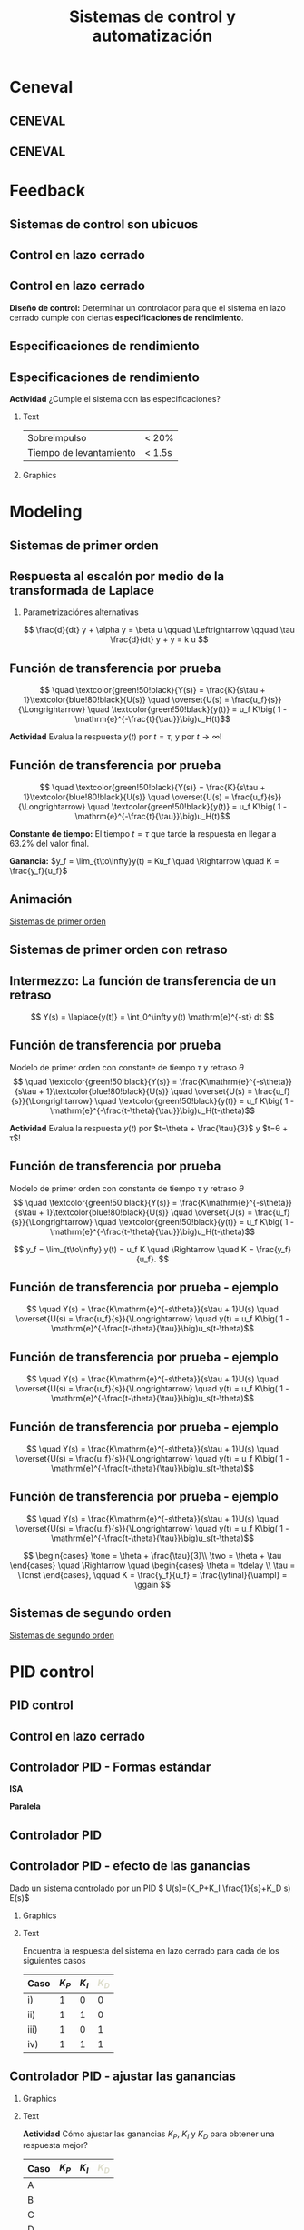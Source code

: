 #+OPTIONS: toc:nil
# #+LaTeX_CLASS: koma-article 

#+LATEX_CLASS: beamer
#+LATEX_CLASS_OPTIONS: [presentation,aspectratio=169, usenames, dvipsnames]
#+OPTIONS: H:2

#+LaTex_HEADER: \usepackage{khpreamble}
#+LaTex_HEADER: \usepackage{amssymb}
#+LaTex_HEADER: \usepgfplotslibrary{groupplots}

#+LaTex_HEADER: \newcommand*{\shift}{\operatorname{q}}
#+LaTex_HEADER:   \definecolor{ppc}{rgb}{0.1,0.1,0.6}
#+LaTex_HEADER:   \definecolor{iic}{rgb}{0.6,0.1,0.1}
#+LaTex_HEADER:   \definecolor{ddc}{rgb}{0.1,0.6,0.1}
#+LaTex_HEADER: \usetikzlibrary{positioning,circuits.plc.ladder}

#+LaTex_HEADER: \newcommand*{\coil}[1]{to[short] ++(0.5, 0) node[coordinate] (orig) {} arc [start angle=180, end angle=150,radius=8mm] (orig) arc [start angle=180, end angle=210,radius=8mm] (orig) ++(1cm, 0) node[coordinate] (coilend) {} arc [start angle=0, end angle=30,radius=8mm] (coilend) arc [start angle=0, end angle=-30,radius=8mm] (coilend) to[short] ++(0.5cm, 0) (orig) ++(0.5, 0.8) node {#1}}


#+title: Sistemas de control y automatización
# #+date: 2020-09-01

* What do I want the students to understand?			   :noexport:
  - Why feedback is important
  - Basic P&I Diagrams
  - Modeling
    - First principle
    - From experiment
  - Laplace trf
  - Closed-loop systems, Mason's gain rule
  - Characteristic eqn
  - Root locus
  - PID
  - Digital logic
    - Combinatorial
    - Sequential
  - Symbols of pneumatics


* Which activities will the students do?			   :noexport:
  - Block diagram feedback system
  - Root locus simple case
  - PID intuition

* Ceneval

** CENEVAL

\begin{center}
  \includegraphics[width=.7\linewidth]{./subareas.png}
\end{center}

** CENEVAL

\begin{center}
  \includegraphics[width=.7\linewidth]{./seccion-D.png}
\end{center}


* Feedback 

** Sistemas de control son ubicuos

\begin{center}
  \includegraphics[width=.6\linewidth]{../figures/PnID-ex.png}
\end{center}

*** Notes                                                          :noexport:

- Part in a food-processing plant.
- Type of diagram: Piping and Instrumentation Diagram
- Tank providing a flow of warm, sweat fluid.
- Valves, heating jacket.
- Q: How many feedback loops?


** Control en lazo cerrado

#+begin_export latex
\begin{center}
\begin{tikzpicture}[node distance=20mm,
                    block/.style={rectangle, draw, minimum width=15mm, inner sep=3mm},
                    sumnode/.style={circle, draw, inner sep=3pt}]
  \node[coordinate] (input) {};
  \node[sumnode, right of=input] (sum) {};
   \node[block, right of=sum,] (lti) {Controller};
   \node[block, right of=lti, node distance=30mm] (lti2) {Plant};
   \node[coordinate, right of=lti2, node distance=30mm] (output) {};
   \draw[->] (input) -- node[near start, above] {$r(t)$}  (sum);
   \draw[->] (sum) -- node[ above] {}  (lti);
   \draw[->] (lti) -- node[ above] {$u(t)$}  (lti2);
   \draw[->] (lti2) -- node[coordinate] (meas) {} node[near end, above] {$y(t)$} (output);
   \draw[->] (meas) -- ++(0, -14mm) -| node[left, pos=0.96] {$-$} (sum);
 \end{tikzpicture}
\end{center}

#+end_export

*** Notes                                                          :noexport:

- Examples:
  | Input                     | Output                               |
  |---------------------------+--------------------------------------|
  | Torque in motor           | Angle of arm in robot manipulator    |
  | Voltage in motor armature | Angular velocity of motor            |
  | Thrust from rockets       | Position and orientation of satelite |
  | Opening of a valve        | Level in a tank                      |
  | Flow of steam             | Temperature in a tank reactor        |
  | Position of fuel rods     | Heat generated in a nuclear reactor  |


** Control en lazo cerrado


#+begin_export latex
\begin{center}
\begin{tikzpicture}[scale = 0.7, node distance=20mm,
                    block/.style={rectangle, draw, minimum width=15mm, inner sep=3mm},
                    sumnode/.style={circle, draw, inner sep=3pt}]
  \node[coordinate] (input) {};
  \node[sumnode, right of=input] (sum) {};
   \node[block, right of=sum,] (lti) {Controller};
   \node[block, right of=lti, node distance=30mm] (lti2) {Plant};
   \node[coordinate, right of=lti2, node distance=30mm] (output) {};
   \draw[->] (input) -- node[near start, above] {$r(t)$}  (sum);
   \draw[->] (sum) -- node[ above] {}  (lti);
   \draw[->] (lti) -- node[ above] {$u(t)$}  (lti2);
   \draw[->] (lti2) -- node[coordinate] (meas) {} node[near end, above] {$y(t)$} (output);
   \draw[->] (meas) -- ++(0, -14mm) -| node[left, pos=0.96] {$-$} (sum);
 \end{tikzpicture}
\end{center}

#+end_export

*Diseño de control:* Determinar un controlador para que el sistema en lazo cerrado cumple con ciertas *especificaciones de rendimiento*. 

*** Notes                                                          :noexport:

What is *good performance*?

** Especificaciones de rendimiento
\begin{center}
  \includegraphics[width=.8\linewidth]{../figures/step-response-specifications}
\end{center}

*** Notes                                                            :noexport:

PO = (ymax - yf)/yf * 100


** Especificaciones de rendimiento

 *Actividad* ¿Cumple el sistema con las especificaciones?

*** Text
:PROPERTIES:
:BEAMER_col: 0.4
:END:

 | Sobreimpulso            | < 20%  |
 | Tiempo de levantamiento | < 1.5s |

 
*** Graphics
:PROPERTIES:
:BEAMER_col: 0.6
:END:

    \begin{center}
     \includegraphics[width=1.0\linewidth]{../figures/second-order-response-example}
    \end{center}

*** Notes                                                            :noexport:

Each vert div 0.05,
Each hor div 0.5,
Overshoot, PO = (1.17-1)/1 * 100 = 17%

t_10 = 0.5
t_90 = 2.2

t_r = t_90 - t_10 = 2.2 - 0.5 = 1.7 s



* Modeling
** Sistemas de primer orden

\begin{center}
\begin{tikzpicture}[node distance=20mm,
                    block/.style={rectangle, draw, minimum width=15mm, inner sep=3mm},
                    sumnode/.style={circle, draw, inner sep=3pt}]
  \node[coordinate] (input) {};
   \node[block, right of=input,] (lti) {$\frac{K}{s\tau + 1}$};
   \node[coordinate, right of=lti, node distance=20mm] (output) {};
   \draw[->] (input) -- node[near start, above] {$u(t)$}  (lti);
   \draw[->] (lti) -- node[coordinate] (meas) {} node[near end, above] {$y(t)$} (output);
 \end{tikzpicture}
\end{center}



** Respuesta al escalón por medio de la transformada de Laplace

*** Parametrizaciónes alternativas

\[ \frac{d}{dt} y + \alpha y = \beta u  \qquad \Leftrightarrow \qquad \tau \frac{d}{dt} y + y = k u \]

*** Notes                                                          :noexport:

tau s Y + Y = k U
Y = k/(s tau + 1) U, U=uf/s

Y = k uf / ( s(stau+1)) = k uf (A/s + B/(s tau + 1)) = k uf  ( A(stau + 1) + Bs ) / s(s tau + 1)
= k uf ( (A tau  + B) s + A ) / s(s tau + 1)

A = 1
B = -tau

Y = k uf ( 1/s - tau/(s tau + 1) )  => y(t) = k uf (1 - exp(-t/tau) )



** Función de transferencia por prueba

   \[  \quad \textcolor{green!50!black}{Y(s)} = \frac{K}{s\tau + 1}\textcolor{blue!80!black}{U(s)} \quad \overset{U(s) = \frac{u_f}{s}}{\Longrightarrow} \quad \textcolor{green!50!black}{y(t)} = u_f K\big( 1 - \mathrm{e}^{-\frac{t}{\tau}}\big)u_H(t)\]
   #+begin_export latex
   \def\Tcnst{3}
   \def\tdelay{0.0}
   \def\ggain{2}
   \def\uampl{0.8}
   \pgfmathsetmacro{\yfinal}{\uampl*\ggain}
   \pgfmathsetmacro{\yone}{0.283*\yfinal}
   \pgfmathsetmacro{\ytwo}{0.632*\yfinal}
   \pgfmathsetmacro{\tone}{\tdelay + \Tcnst/3}
   \pgfmathsetmacro{\two}{\tdelay + \Tcnst}

   \begin{center}
     \begin{tikzpicture}
       \begin{axis}[
       width=14cm,
       height=4.5cm,
       grid = both,
       xtick = {0,  \two},
       xticklabels = {0, $\tau$},
       ytick = {0, \ytwo, \uampl, \yfinal},
       yticklabels = {0,  $ $, $u_f$, $y_f$},
       xmin = -0.2,
       %minor y tick num=9,
       %minor x tick num=9,
       %every major grid/.style={red, opacity=0.5},
       xlabel = {$t$},
       ]
	 \addplot [thick, green!50!black, no marks, domain=0:10, samples=100] {\uampl*\ggain*(x>\tdelay)*(1 - exp(-(x-\tdelay)/\Tcnst)} node [coordinate, pos=0.9, pin=-90:{$y(t)$}] {};
	 \addplot [const plot, thick, blue!80!black, no marks, domain=-1:10, samples=100] coordinates {(-1,0) (0,0) (0,\uampl) (10,\uampl)} node [coordinate, pos=0.9, pin=-90:{$u(t)$}] {};
       \end{axis}
     \end{tikzpicture}
   \end{center}
   #+end_export

   *Actividad* Evalua la respuesta $y(t)$ por $t=\tau$,  y por \(t\to\infty\)!

** Función de transferencia por prueba

   \[  \quad \textcolor{green!50!black}{Y(s)} = \frac{K}{s\tau + 1}\textcolor{blue!80!black}{U(s)} \quad \overset{U(s) = \frac{u_f}{s}}{\Longrightarrow} \quad \textcolor{green!50!black}{y(t)} = u_f K\big( 1 - \mathrm{e}^{-\frac{t}{\tau}}\big)u_H(t)\]
   #+begin_export latex
   \def\Tcnst{3}
   \def\tdelay{0.0}
   \def\ggain{2}
   \def\uampl{0.8}
   \pgfmathsetmacro{\yfinal}{\uampl*\ggain}
   \pgfmathsetmacro{\yone}{0.283*\yfinal}
   \pgfmathsetmacro{\ytwo}{0.632*\yfinal}
   \pgfmathsetmacro{\tone}{\tdelay + \Tcnst/3}
   \pgfmathsetmacro{\two}{\tdelay + \Tcnst}

   \begin{center}
     \small
     \begin{tikzpicture}
       \begin{axis}[
       width=14cm,
       height=3.5cm,
       grid = both,
       xtick = {0,  \two},
       xticklabels = {0, $\tau$},
       ytick = {0, \ytwo, \uampl, \yfinal},
       yticklabels = {0,  $0.632y_f$, $u_f$, $y_f$},
       xmin = -0.2,
       %minor y tick num=9,
       %minor x tick num=9,
       %every major grid/.style={red, opacity=0.5},
       xlabel = {$t$},
       ]
	 \addplot [thick, green!50!black, no marks, domain=0:10, samples=100] {\uampl*\ggain*(x>\tdelay)*(1 - exp(-(x-\tdelay)/\Tcnst)} node [coordinate, pos=0.9, pin=-90:{$y(t)$}] {};
	 \addplot [const plot, thick, blue!80!black, no marks, domain=-1:10, samples=100] coordinates {(-1,0) (0,0) (0,\uampl) (10,\uampl)} node [coordinate, pos=0.9, pin=-90:{$u(t)$}] {};
       \end{axis}
     \end{tikzpicture}
   \end{center}
   #+end_export

   *Constante de tiempo:* El tiempo $t=\tau$ que tarde la respuesta en llegar a 63.2% del valor final.

   *Ganancia:* \(y_f = \lim_{t\to\infty}y(t) = Ku_f \quad \Rightarrow \quad K = \frac{y_f}{u_f}\)

** Animación

[[https://kjartan-at-tec.github.io/mr2023/time-response-3.svg][Sistemas de primer orden]]


** Sistemas de primer orden con retraso

\begin{center}
\begin{tikzpicture}[node distance=20mm,
                    block/.style={rectangle, draw, minimum width=15mm, inner sep=3mm},
                    sumnode/.style={circle, draw, inner sep=3pt}]
  \node[coordinate] (input) {};
   \node[block, right of=input,] (lti) {$\frac{k\mathrm{e}^{-s\theta}}{s\tau + 1}$};
   \node[coordinate, right of=lti, node distance=20mm] (output) {};
   \draw[->] (input) -- node[near start, above] {$u(t)$}  (lti);
   \draw[->] (lti) -- node[coordinate] (meas) {} node[anchor=west,near end, above] {$y(t)$} (output);
 \end{tikzpicture}
\end{center}

** Intermezzo: La función de transferencia de un retraso

\begin{center}
\begin{tikzpicture}[node distance=20mm,
                    block/.style={rectangle, draw, minimum width=15mm, inner sep=3mm},
                    sumnode/.style={circle, draw, inner sep=3pt}]
  \node[coordinate] (input) {};
   \node[block, right of=input,] (lti) {$\mathrm{e}^{-s\theta}$};
   \node[coordinate, right of=lti, node distance=20mm] (output) {};
   \draw[->] (input) -- node[near start, above] {$u(t)$}  (lti);
   \draw[->] (lti) -- node[coordinate] (meas) {} node[near end, above, anchor=south west] {$y(t)=u(t-\theta)$} (output);
 \end{tikzpicture}
\end{center}

\[ Y(s) = \laplace{y(t)} = \int_0^\infty y(t) \mathrm{e}^{-st} dt \]

*** Notes                                                          :noexport:

\int u(t-\theta) exp(-st) dt
change of variables tau=t-theta, t = tau + theta, dt = dtau
limits: lower t=0 <=> tau=-theta, but functions zero for negative times

\int u(tau) exp(-s(tau+theta)) = exp(-s theta) \int u(tau) exp(-stau) dtau = exp(-s theta) U(s)

** Función de transferencia por prueba
   Modelo de primer orden con constante de tiempo \(\tau\) y retraso \(\theta\)
   \[  \quad \textcolor{green!50!black}{Y(s)} = \frac{K\mathrm{e}^{-s\theta}}{s\tau + 1}\textcolor{blue!80!black}{U(s)} \quad \overset{U(s) = \frac{u_f}{s}}{\Longrightarrow} \quad \textcolor{green!50!black}{y(t)} = u_f K\big( 1 - \mathrm{e}^{-\frac{t-\theta}{\tau}}\big)u_H(t-\theta)\]
   #+begin_export latex
   \def\Tcnst{3}
   \def\tdelay{0.6}
   \def\ggain{2}
   \def\uampl{0.8}
   \pgfmathsetmacro{\yfinal}{\uampl*\ggain}
   \pgfmathsetmacro{\yone}{0.283*\yfinal}
   \pgfmathsetmacro{\ytwo}{0.632*\yfinal}
   \pgfmathsetmacro{\tone}{\tdelay + \Tcnst/3}
   \pgfmathsetmacro{\two}{\tdelay + \Tcnst}

   \begin{center}
     \begin{tikzpicture}
       \begin{axis}[
       width=14cm,
       height=4.5cm,
       grid = both,
       xtick = {0, \tdelay, \tone, \two},
       xticklabels = {0, $\theta$, $\theta+\frac{\tau}{3}$, $\theta + \tau$},
       ytick = {0, \yone, \ytwo, \uampl, \yfinal},
       yticklabels = {0, $ $, $ $, $u_f$, $y_f$},
       xmin = -0.2,
       %minor y tick num=9,
       %minor x tick num=9,
       %every major grid/.style={red, opacity=0.5},
       xlabel = {$t$},
       ]
	 \addplot [thick, green!50!black, no marks, domain=0:10, samples=100] {\uampl*\ggain*(x>\tdelay)*(1 - exp(-(x-\tdelay)/\Tcnst)} node [coordinate, pos=0.9, pin=-90:{$y(t)$}] {};
	 \addplot [const plot, thick, blue!80!black, no marks, domain=-1:10, samples=100] coordinates {(-1,0) (0,0) (0,\uampl) (10,\uampl)} node [coordinate, pos=0.9, pin=-90:{$u(t)$}] {};
       \end{axis}
     \end{tikzpicture}
   \end{center}
   #+end_export

   *Actividad* Evalua la respuesta  $y(t)$ por $t=\theta + \frac{\tau}{3}$ y $t=\theta + \tau$!


** Función de transferencia por prueba
   Modelo de primer orden con constante de tiempo \(\tau\) y retraso \(\theta\)
   \[  \quad \textcolor{green!50!black}{Y(s)} = \frac{K\mathrm{e}^{-s\theta}}{s\tau + 1}\textcolor{blue!80!black}{U(s)} \quad \overset{U(s) = \frac{u_f}{s}}{\Longrightarrow} \quad \textcolor{green!50!black}{y(t)} = u_f K\big( 1 - \mathrm{e}^{-\frac{t-\theta}{\tau}}\big)u_H(t-\theta)\]
   #+begin_export latex
   \def\Tcnst{3}
   \def\tdelay{0.6}
   \def\ggain{2}
   \def\uampl{0.8}
   \pgfmathsetmacro{\yfinal}{\uampl*\ggain}
   \pgfmathsetmacro{\yone}{0.283*\yfinal}
   \pgfmathsetmacro{\ytwo}{0.632*\yfinal}
   \pgfmathsetmacro{\tone}{\tdelay + \Tcnst/3}
   \pgfmathsetmacro{\two}{\tdelay + \Tcnst}

   \begin{center}
     \begin{tikzpicture}
       \begin{axis}[
       width=14cm,
       height=4.5cm,
       grid = both,
       xtick = {0, \tdelay, \tone, \two},
       xticklabels = {0, $\theta$, $\theta+\frac{\tau}{3}$, $\theta + \tau$},
       ytick = {0, \yone, \ytwo, \uampl, \yfinal},
       yticklabels = {0, $0.283y_{f}$, $0.632y_f$, $u_f$, $y_f$},
       xmin = -0.2,
       %minor y tick num=9,
       %minor x tick num=9,
       %every major grid/.style={red, opacity=0.5},
       xlabel = {$t$},
       ]
	 \addplot [thick, green!50!black, no marks, domain=0:10, samples=100] {\uampl*\ggain*(x>\tdelay)*(1 - exp(-(x-\tdelay)/\Tcnst)} node [coordinate, pos=0.9, pin=-90:{$y(t)$}] {};
	 \addplot [const plot, thick, blue!80!black, no marks, domain=-1:10, samples=100] coordinates {(-1,0) (0,0) (0,\uampl) (10,\uampl)} node [coordinate, pos=0.9, pin=-90:{$u(t)$}] {};
       \end{axis}
     \end{tikzpicture}
   \end{center}
   #+end_export

   \[ y_f = \lim_{t\to\infty} y(t) = u_f K \quad \Rightarrow \quad K = \frac{y_f}{u_f}. \]

** Función de transferencia por prueba - ejemplo
   \[  \quad Y(s) = \frac{K\mathrm{e}^{-s\theta}}{s\tau + 1}U(s) \quad \overset{U(s) = \frac{u_f}{s}}{\Longrightarrow} \quad y(t) = u_f K\big( 1 - \mathrm{e}^{-\frac{t-\theta}{\tau}}\big)u_s(t-\theta)\]
   #+begin_export latex
   \def\Tcnst{2.1}
   \def\tdelay{1}
   \def\ggain{2}
   \def\uampl{0.8}
   \pgfmathsetmacro{\yfinal}{\uampl*\ggain}
   \pgfmathsetmacro{\yone}{0.283*\yfinal}
   \pgfmathsetmacro{\ytwo}{0.632*\yfinal}
   \pgfmathsetmacro{\tone}{\tdelay + \Tcnst/3}
   \pgfmathsetmacro{\two}{\tdelay + \Tcnst}

   \begin{center}
     \begin{tikzpicture}
       \begin{axis}[
       width=12cm,
       height=4cm,
       grid = both,
       %xtick = {0, \tdelay, \tone, \two},
       %xticklabels = {0, $\theta$, $\theta+\frac{\tau}{3}$, $\theta + \tau$},
       %ytick = {0, \yone, \ytwo, \uampl, \yfinal},
       %yticklabels = {0, $0.283y_{f}$, $0.632y_f$, $u_f$, $y_f$},
       xmin = -0.2,
       minor y tick num=9,
       minor x tick num=9,
       every major grid/.style={red, opacity=0.5},
       %xlabel = {$t$},
       clip = false,
       ]
	 \addplot [thick, green!50!black, smooth, no marks, domain=0:10, samples=16] {\uampl*\ggain*(x>\tdelay)*(1 - exp(-(x-\tdelay)/\Tcnst)} node [coordinate, pos=0.9, pin=-90:{$y(t)$}] {};
	 \addplot [const plot, thick, blue!80!black, no marks, domain=-1:10, samples=100] coordinates {(-1,0) (0,0) (0,\uampl) (10,\uampl)} node [coordinate, pos=0.9, pin=-90:{$u(t)$}] {};
	 \draw[thick, green!70!black, dashed] (axis cs: 10, \yfinal) -- (axis cs: -1, \yfinal, -0.9) node[left, anchor=east] {$y_f = \yfinal$}; 
	 \draw[blue!70!black, dashed] (axis cs: 0, \uampl) -- (axis cs: -1, \uampl, -0.9) node[left, anchor=east] {$u_f = \uampl$}; 
       \end{axis}
     \end{tikzpicture}
   \end{center}
   #+end_export

** Función de transferencia por prueba - ejemplo
   \[  \quad Y(s) = \frac{K\mathrm{e}^{-s\theta}}{s\tau + 1}U(s) \quad \overset{U(s) = \frac{u_f}{s}}{\Longrightarrow} \quad y(t) = u_f K\big( 1 - \mathrm{e}^{-\frac{t-\theta}{\tau}}\big)u_s(t-\theta)\]
   #+begin_export latex
   \def\Tcnst{2.1}
   \def\tdelay{1}
   \def\ggain{2}
   \def\uampl{0.8}
   \pgfmathsetmacro{\yfinal}{\uampl*\ggain}
   \pgfmathsetmacro{\yone}{0.283*\yfinal}
   \pgfmathsetmacro{\ytwo}{0.632*\yfinal}
   \pgfmathsetmacro{\tone}{\tdelay + \Tcnst/3}
   \pgfmathsetmacro{\two}{\tdelay + \Tcnst}

   \begin{center}
     \begin{tikzpicture}
       \begin{axis}[
       width=12cm,
       height=4cm,
       grid = both,
       %xtick = {0, \tdelay, \tone, \two},
       %xticklabels = {0, $\theta$, $\theta+\frac{T}{3}$, $\theta + T$},
       %ytick = {0, \yone, \ytwo, \uampl, \yfinal},
       %yticklabels = {0, $0.283y_{f}$, $0.632y_f$, $u_f$, $y_f$},
       xmin = -0.2,
       minor y tick num=9,
       minor x tick num=9,
       every major grid/.style={red, opacity=0.5},
       %xlabel = {$t$},
       clip = false,
       ]
	 \addplot [thick, green!50!black, smooth, no marks, domain=0:10, samples=16] {\uampl*\ggain*(x>\tdelay)*(1 - exp(-(x-\tdelay)/\Tcnst)} node [coordinate, pos=0.9, pin=-90:{$y(t)$}] {};
	 \addplot [const plot, thick, blue!80!black, no marks, domain=-1:10, samples=100] coordinates {(-1,0) (0,0) (0,\uampl) (10,\uampl)} node [coordinate, pos=0.9, pin=-90:{$u(t)$}] {};
	 \draw[thick, orange, dashed] (axis cs: \two, \ytwo) -- (axis cs: \two, -0.9) node[below] {$t_2 = \two = \theta + \tau$}; 
	 \draw[thick, orange, dashed] (axis cs: \two, \ytwo) -- (axis cs: -1, \ytwo, -0.9) node[left, anchor=east] {$0.632y_f = \ytwo$}; 
	 \draw[thick, green!70!black, dashed] (axis cs: 10, \yfinal) -- (axis cs: -1, \yfinal, -0.9) node[left, anchor=east] {$y_f = \yfinal$}; 
	 \draw[blue!70!black, dashed] (axis cs: 0, \uampl) -- (axis cs: -1, \uampl, -0.9) node[left, anchor=east] {$u_f = \uampl$}; 
       \end{axis}
     \end{tikzpicture}
   \end{center}
   #+end_export
   
** Función de transferencia por prueba - ejemplo
   \[  \quad Y(s) = \frac{K\mathrm{e}^{-s\theta}}{s\tau + 1}U(s) \quad \overset{U(s) = \frac{u_f}{s}}{\Longrightarrow} \quad y(t) = u_f K\big( 1 - \mathrm{e}^{-\frac{t-\theta}{\tau}}\big)u_s(t-\theta)\]
   #+begin_export latex
   \def\Tcnst{2.1}
   \def\tdelay{1}
   \def\ggain{2}
   \def\uampl{0.8}
   \pgfmathsetmacro{\yfinal}{\uampl*\ggain}
   \pgfmathsetmacro{\yone}{0.283*\yfinal}
   \pgfmathsetmacro{\ytwo}{0.632*\yfinal}
   \pgfmathsetmacro{\tone}{\tdelay + \Tcnst/3}
   \pgfmathsetmacro{\two}{\tdelay + \Tcnst}

   \begin{center}
     \begin{tikzpicture}
       \begin{axis}[
       width=12cm,
       height=4cm,
       grid = both,
       %xtick = {0, \tdelay, \tone, \two},
       %xticklabels = {0, $\theta$, $\theta+\frac{T}{3}$, $\theta + T$},
       %ytick = {0, \yone, \ytwo, \uampl, \yfinal},
       %yticklabels = {0, $0.283y_{f}$, $0.632y_f$, $u_f$, $y_f$},
       xmin = -0.2,
       minor y tick num=9,
       minor x tick num=9,
       every major grid/.style={red, opacity=0.5},
       %xlabel = {$t$},
       clip = false,
       ]
	 \addplot [thick, green!50!black, smooth, no marks, domain=0:10, samples=16] {\uampl*\ggain*(x>\tdelay)*(1 - exp(-(x-\tdelay)/\Tcnst)} node [coordinate, pos=0.9, pin=-90:{$y(t)$}] {};
	 \addplot [const plot, thick, blue!80!black, no marks, domain=-1:10, samples=100] coordinates {(-1,0) (0,0) (0,\uampl) (10,\uampl)} node [coordinate, pos=0.9, pin=-90:{$u(t)$}] {};
	 \draw[thick, red, dashed] (axis cs: \tone, \yone) -- (axis cs: \tone, -0.45) node[below] {$t_1 = \tone = \theta + \frac{\tau}{3}$}; 
	 \draw[thick, red, dashed] (axis cs: \tone, \yone) -- (axis cs: -1,\yone) node[left, anchor=east] {$0.283y_f = \yone$}; 
	 \draw[thick, orange, dashed] (axis cs: \two, \ytwo) -- (axis cs: \two, -0.9) node[below] {$t_2 = \two = \theta + \tau$}; 
	 \draw[thick, orange, dashed] (axis cs: \two, \ytwo) -- (axis cs: -1, \ytwo, -0.9) node[left, anchor=east] {$0.632y_f = \ytwo$}; 
	 \draw[thick, green!70!black, dashed] (axis cs: 10, \yfinal) -- (axis cs: -1, \yfinal, -0.9) node[left, anchor=east] {$y_f = \yfinal$}; 
	 \draw[blue!70!black, dashed] (axis cs: 0, \uampl) -- (axis cs: -1, \uampl, -0.9) node[left, anchor=east] {$u_f = \uampl$}; 
       \end{axis}
     \end{tikzpicture}
   \end{center}
   #+end_export

** Función de transferencia por prueba - ejemplo
   \[  \quad Y(s) = \frac{K\mathrm{e}^{-s\theta}}{s\tau + 1}U(s) \quad \overset{U(s) = \frac{u_f}{s}}{\Longrightarrow} \quad y(t) = u_f K\big( 1 - \mathrm{e}^{-\frac{t-\theta}{\tau}}\big)u_s(t-\theta)\]
   #+begin_export latex
   \def\Tcnst{2.1}
   \def\tdelay{1}
   \def\ggain{2}
   \def\uampl{0.8}
   \pgfmathsetmacro{\yfinal}{\uampl*\ggain}
   \pgfmathsetmacro{\yone}{0.283*\yfinal}
   \pgfmathsetmacro{\ytwo}{0.632*\yfinal}
   \pgfmathsetmacro{\tone}{\tdelay + \Tcnst/3}
   \pgfmathsetmacro{\two}{\tdelay + \Tcnst}

   \begin{center}
     \begin{tikzpicture}
       \begin{axis}[
       width=12cm,
       height=4cm,
       grid = both,
       %xtick = {0, \tdelay, \tone, \two},
       %xticklabels = {0, $\theta$, $\theta+\frac{T}{3}$, $\theta + T$},
       %ytick = {0, \yone, \ytwo, \uampl, \yfinal},
       %yticklabels = {0, $0.283y_{f}$, $0.632y_f$, $u_f$, $y_f$},
       xmin = -0.2,
       minor y tick num=9,
       minor x tick num=9,
       every major grid/.style={red, opacity=0.5},
       %xlabel = {$t$},
       clip = false,
       ]
	 \addplot [thick, green!50!black, smooth, no marks, domain=0:10, samples=16] {\uampl*\ggain*(x>\tdelay)*(1 - exp(-(x-\tdelay)/\Tcnst)} node [coordinate, pos=0.9, pin=-90:{$y(t)$}] {};
	 \addplot [const plot, thick, blue!80!black, no marks, domain=-1:10, samples=100] coordinates {(-1,0) (0,0) (0,\uampl) (10,\uampl)} node [coordinate, pos=0.9, pin=-90:{$u(t)$}] {};
	 \draw[thick, red, dashed] (axis cs: \tone, \yone) -- (axis cs: \tone, -0.45) node[below] {$t_1 = \tone = \theta + \frac{\tau}{3}$}; 
	 \draw[thick, red, dashed] (axis cs: \tone, \yone) -- (axis cs: -1,\yone) node[left, anchor=east] {$0.283y_f = \yone$}; 
	 \draw[thick, orange, dashed] (axis cs: \two, \ytwo) -- (axis cs: \two, -0.9) node[below] {$t_2 = \two = \theta + \tau$}; 
	 \draw[thick, orange, dashed] (axis cs: \two, \ytwo) -- (axis cs: -1, \ytwo, -0.9) node[left, anchor=east] {$0.632y_f = \ytwo$}; 
	 \draw[thick, green!70!black, dashed] (axis cs: 10, \yfinal) -- (axis cs: -1, \yfinal, -0.9) node[left, anchor=east] {$y_f = \yfinal$}; 
	 \draw[blue!70!black, dashed] (axis cs: 0, \uampl) -- (axis cs: -1, \uampl, -0.9) node[left, anchor=east] {$u_f = \uampl$}; 
       \end{axis}
     \end{tikzpicture}
   \end{center}
   #+end_export
   \[ \begin{cases} \tone = \theta + \frac{\tau}{3}\\ \two = \theta + \tau \end{cases} \quad \Rightarrow \quad \begin{cases} \theta = \tdelay \\ \tau = \Tcnst \end{cases}, \qquad  K = \frac{y_f}{u_f} = \frac{\yfinal}{\uampl} = \ggain \]


** Sistemas de segundo orden


[[https://kjartan-at-tec.github.io/mr2023/time-response-4.svg][Sistemas de segundo orden]]


* Laplace and block diagrams                                       :noexport:
** Block diagram algebra

\begin{center}
  \includegraphics[width=.6\linewidth]{../figures/block-simple-feedback}
\end{center}

Transfer function from $r(t)$ to $y(t)$:
\[ \frac{Y(s)}{R(s)} = \frac{G(s)}{ 1+ G(s)}\]


** Block diagram algebra

 *Activity* Pair the block-diagram with the correct closed-loop transfer function!


#+ATTR_LATEX:  :center :environment longtable :align cccc
| \textcolor{red}{A}                                                       | \textcolor{red}{B}                                                        | \textcolor{red}{C}                                                        |  \textcolor{red}{D}                                                       |
| \includegraphics[width=3cm]{../figures/block-simple-control-feedback}    | \includegraphics[width=3cm]{../figures/block-simple-control-feedback2}    | \includegraphics[width=3cm]{../figures/block-simple-control-feedback3}    | \includegraphics[width=3cm]{../figures/block-simple-control-feedback4}    |


#+ATTR_LATEX:  :center :environment longtable :align cccc
| \textcolor{blue!80!black}{I}                     | \textcolor{blue!80!black}{II}                              | \textcolor{blue!80!black}{III}                      |                                                   \textcolor{blue!80!black}{IV}    |
| \( \frac{Y(s)}{R(s)}=\frac{G(s)F(s)}{1 + G(s)}\) | \(\quad \frac{Y(s)}{R(s)}=\frac{G(s)}{1 + G(s)F(s)}\quad\) | \(\frac{Y(s)}{R(s)}=\frac{1}{1 + G(s)F(s)}\)        | \(\frac{Y(s)}{R(s)}=\frac{G(s)F(s)}{1 + G(s)F(s)}\) |


*** Notes                                                          :noexport:
Solution

A - IV
B - II
C - I
D - III


* PID control

** PID control
** Control en lazo cerrado

#+begin_export latex
\begin{center}
\begin{tikzpicture}[node distance=20mm,
                    block/.style={rectangle, draw, minimum width=15mm, inner sep=3mm},
                    sumnode/.style={circle, draw, inner sep=3pt}]
  \node[coordinate] (input) {};
  \node[sumnode, right of=input] (sum) {};
   \node[block, right of=sum,] (lti) {$F(s)$};
   \node[block, right of=lti, node distance=30mm] (lti2) {$G(s)$};
   \node[coordinate, right of=lti2, node distance=30mm] (output) {};
   \draw[->] (input) -- node[near start, above] {$r(t)$}  (sum);
   \draw[->] (sum) -- node[ above] {$e(t)$}  (lti);
   \draw[->] (lti) -- node[ above] {$u(t)$}  (lti2);
   \draw[->] (lti2) -- node[coordinate] (meas) {} node[near end, above] {$y(t)$} (output);
   \draw[->] (meas) -- ++(0, -14mm) -| node[left, pos=0.96] {$-$} (sum);
 \end{tikzpicture}
\end{center}

#+end_export

** Controlador PID - Formas estándar
   \definecolor{ppc}{rgb}{0.1,0.1,0.6}
   \definecolor{iic}{rgb}{0.6,0.1,0.1}
   \definecolor{ddc}{rgb}{0.1,0.6,0.1}
   
   #+begin_export latex
   \begin{center}
     \begin{tikzpicture}[node distance=22mm, block/.style={rectangle, draw, minimum width=15mm}, sumnode/.style={circle, draw, inner sep=2pt}]
    
       \node[coordinate] (input) {};
       \node[sumnode, right of=input, node distance=16mm] (sum) {\tiny $\Sigma$};
       \node[color=iic,block, right of=sum, node distance=28mm] (ii)  {$\frac{1}{\tau_is}$};
       \node[color=ppc, coordinate, above of=ii, node distance=10mm] (pp)  {};
       \node[color=ddc,block, below of=ii, node distance=10mm] (dd)  {$\tau_ds$};
       \node[sumnode, right of=ii, node distance=20mm] (sum2) {\tiny $\Sigma$};
       \node[block, right of=sum2, node distance=20mm] (gain)  {$k_c$};
       \node[coordinate, below of=sum, node distance=12mm] (feedback) {};
       \node[coordinate, right of=gain, node distance=20mm] (output) {};

       \draw[->] (input) -- node[above, pos=0.3] {$r(t)$} (sum);
       \draw[->] (sum) -- node[above, pos=0.2] {$e(t)$} node[coordinate] (mm) {}  (ii);
       \draw[->] (gain) -- node[above, near end] {$u(t)$} (output);
       \draw[->] (feedback) -- node[left, near start] {$y(t)$} node[right, pos=0.95] {-} (sum);
       \draw[->, color=ppc] (mm) |- (pp) -| node[right,] {$u_P(t)$} (sum2);
       \draw[->, color=ddc] (mm) |- (dd) -| node[right,] {$u_D(t)$} (sum2);
       \draw[->, color=iic] (ii)  -- node[above,] {$u_I(t)$} (sum2);
       \draw[->] (sum2) -- node[above, near end] {} (gain);

     \end{tikzpicture}
   \end{center}
   #+end_export

   *ISA*
   \begin{align*}
   u(t) &= k_c\Big( \textcolor{ppc}{e(t)} + \textcolor{iic}{\frac{1}{\tau_i} \int_0^{t} e(\xi) d\xi} + \textcolor{ddc}{\tau_d \frac{d}{dt} e(t)} \Big)
   \end{align*}

   *Paralela*
   \begin{align*}
   u(t) &=  \textcolor{ppc}{K_p e(t)} + \textcolor{iic}{K_i \int_0^{t} e(\xi) d\xi} + \textcolor{ddc}{K_d \frac{d}{dt} e(t)}
   \end{align*}

** Controlador PID
   #+begin_export latex
   \begin{center}
     \begin{tikzpicture}[node distance=22mm, block/.style={rectangle, draw, minimum width=15mm}, sumnode/.style={circle, draw, inner sep=2pt},scale=0.8, every node/.style={scale=0.8}]
    
       \node[coordinate] (input) {};
       \node[sumnode, right of=input, node distance=16mm] (sum) {\tiny $\Sigma$};
       \node[block, right of=sum, node distance=20mm] (pid)  {\textcolor{ppc}{P}\textcolor{iic}{I}\textcolor{ddc}{D}};
       \node[coordinate, below of=sum, node distance=12mm] (feedback) {};
       \node[coordinate, right of=pid, node distance=20mm] (output) {};

       \draw[->] (input) -- node[above, pos=0.3] {$r(t)$} (sum);
       \draw[->] (sum) -- node[above] {$e(t)$} (pid);
       \draw[->] (pid) -- node[above, near end] {$u(t)$} (output);
       \draw[->] (feedback) -- node[left, near start] {$y(t)$} node[right, pos=0.95] {-} (sum);

       \begin{scope}[yshift=-3cm]
       \foreach \pos/\clr/\nme in {0/ppc/P, 2/iic/I, 4/ddc/D} {
       \node (knob) at (\pos,0) {\includegraphics[width=12mm]{../figures/knob.png}};
       \node[above of=knob, node distance=10mm] {\large \textcolor{\clr}{\nme}};
       }
       \end{scope}

       \end{tikzpicture}
   \end{center}

   #+end_export

   #+beamer: \pause

   #+begin_export latex
   \begin{tabular}{lll}
   \textbf{\textcolor{ppc}{P}} & Proporcional: & Modifica la velocidad del sistema de control\\
   \textbf{\textcolor{iic}{I}} & Integral: & Elimina el error $e(t)$ en estado estable\\
   \textbf{\textcolor{ddc}{D}} & Derivativa: & Mejora la amortiguación
   \end{tabular}
   #+end_export

** Controlador PID - efecto de las ganancias

Dado un sistema controlado por un PID \( U(s)=(K_P+K_I \frac{1}{s}+K_D s) E(s)\)
*** Graphics
:PROPERTIES:
:BEAMER_col: 0.7
:END:

    \begin{center}
 \includegraphics[width=0.48\linewidth]{../figures/fig930115-1a-1}
 \includegraphics[width=0.48\linewidth]{../figures/fig930115-1a-2}\\
 \includegraphics[width=0.48\linewidth]{../figures/fig930115-1a-3}
 \includegraphics[width=0.48\linewidth]{../figures/fig930115-1a-4}
    \end{center}
*** Text
:PROPERTIES:
:BEAMER_col: 0.3
:END:

Encuentra la respuesta del sistema en lazo cerrado para cada de los siguientes casos

   | Caso | \textcolor{ppc}{\(K_P\)} | \textcolor{iic}{\(K_I\)} | \textcolor{ddc}{\(K_D\)} |
   |------+--------------------------+--------------------------+--------------------------|
   | i)   |                        1 |                        0 |                        0 |
   | ii)  |                        1 |                        1 |                        0 |
   | iii) |                        1 |                        0 |                        1 |
   | iv)  |                        1 |                        1 |                        1 |


** Controlador PID - ajustar las ganancias
*** Graphics
    :PROPERTIES:
    :BEAMER_col: 0.6
    :END:
    #+begin_center
    \includegraphics[width=0.99\linewidth]{../figures/stepresponse-secondorder-exercise}
    #+end_center

*** Text
    :PROPERTIES:
    :BEAMER_col: 0.4
    :END:
    
   *Actividad* Cómo ajustar las ganancias \(K_P\), \(K_I\) y \(K_D\) para obtener una respuesta mejor?

   | Caso | \textcolor{ppc}{\(K_P\)} | \textcolor{iic}{\(K_I\)} | \textcolor{ddc}{\(K_D\)} |
   |------+---------------------+--------------------+--------------------|
   | A    |                     |                    |                    |
   | B    |                     |                    |                    |
   | C    |                     |                    |                    |
   | D    |                     |                    |                    |
   |------+---------------------+--------------------+--------------------|
   
* PID tuning - (Smith and Corripio) Ziegler Nichols
** Sintonización de controladores PID

*Hay varios métodos.* Entre otros:

- Ziegler & Nichols método en lazo abierto,  y método en lazo cerrado
- Smith & Corripio (usando tabla de Ziegler & Nichols)
- Cohen & Coon (como Smith & Corripio, pero otros valores en la tabla)
- Simple Internal Model Control (SIMC) 

** Método de Smith & Corripio con tabla de Ziegler & Nichols

\small

Dado modelo \[ G(s) = K \frac{\mathrm{e}^{-s\theta}}{\tau s + 1}, \] y controlador PID en forma
   \[ F(s) = k_c\left( 1 + \frac{1}{\tau_i s} + \tau_d s\right). \]

Elige los parámetros PID según la tabla siguiente (Ziegler & Nichols, 1943)
   #+begin_export latex
      \begin{center}
      \setlength{\tabcolsep}{20pt}
      \renewcommand{\arraystretch}{1.5}
      \begin{tabular}{llll}
      Controller & \(k_c\) & \(\tau_i\) & \(\tau_d\)\\
     \hline\hline
     P & \(\frac{\tau}{\theta K}\) &  & \\
     PI & \(\frac{0.9\tau}{\theta K}\) & \(\frac{\theta}{0.3}\) & \\
     PID & \(\frac{1.2\tau}{\theta K}\) & \(2\theta\) & \(\frac{\theta}{2}\)\\
     \hline
   \end{tabular}
   \end{center}

   #+end_export

   Restricción: \[0.1 < \frac{\theta}{\tau} < 0.6.\]


** Método de Cohen & Coon

\small

Dado modelo \[ G(s) = K \frac{\mathrm{e}^{-s\theta}}{\tau s + 1}, \]
elige los parámetros PID según la tabla siguiente (Cohen & Coon, 1953)
   #+begin_export latex
      \begin{center}
      \setlength{\tabcolsep}{20pt}
      \renewcommand{\arraystretch}{1.5}
      \begin{tabular}{llll}
      Controller & \(k_c\) & \(\tau_i\) & \(\tau_d\)\\
     \hline\hline
     P & \(\Big(1.03 + 0.35\big(\frac{\theta}{\tau}\big)\Big)\frac{\tau}{\theta K}\) &  & \\
     PI &  \(\Big(0.9 + 0.083\big(\frac{\theta}{\tau}\big)\Big)\frac{\tau}{\theta K}\) & \(\frac{\theta\Big(0.9 + 0.083\big(\frac{\theta}{\tau}\big)\Big)}{\Big(1.27 + 0.6\big(\frac{\theta}{\tau}\big)\Big)}\) & \\
     PID &  \(\Big(1.35 + 0.25\big(\frac{\theta}{\tau}\big)\Big)\frac{\tau}{\theta K}\) &  \(\frac{\theta\Big(1.35 + 0.25\big(\frac{\theta}{\tau}\big)\Big)}{\Big(0.54 + 0.33\big(\frac{\theta}{\tau}\big)\Big)}\) & \(\frac{\theta}{2\Big(1.35 + 0.25\big(\frac{\theta}{\tau}\big)\Big)}\)\\
     \hline
   \end{tabular}
   \end{center}

   #+end_export

* Digital logic

* Automation
** Automatización
** Automatización de un sistema neumático

*** Graphics
:PROPERTIES:
:BEAMER_col: 0.3
:END:

    \begin{center}
     \includegraphics[width=1.0\linewidth]{../figures/fluidsim-32-solenoid-cylinder.png}
    \end{center}
*** Text
:PROPERTIES:
:BEAMER_col: 0.6
:END:

#+beamer: \pause

En la automatización de una prensa se requiere un pulsador para accionar un cilindro de simple efecto que permita sujetar una pieza metálica hasta que otro pulsador active el regreso del cilindro, liberando la pieza.

** Automatizción de un sistema neumático
*** Graphics
:PROPERTIES:
:BEAMER_col: 0.6
:END:
Diagrama de escalera
    \begin{center}
                     \begin{tikzpicture}[circuit plc ladder,]
                       \node at (1, -0.3) {?};
                       \node at (1, 0.2) {A};
                       \node at (3, -0.3) {?};
                       \node at (3, 0.2) {B};
                       \node at (1, -2) {?};
                       \node at (1, -1.5) {C};

                       \draw (0,0) to[short, o-]  (0,-4.5);
                       \draw (6,0) to[short, o-](6,-4.5);
                       \draw (0,-0.3) to[short, -o] (0.8, -0.3) (1.2, -0.3) to[short, o-]  (2,-0.3)
                        (2, -0.3) to[short, -o] (2.8, -0.3)
                        (3.2, -0.3) to[short, o-,] (4,-0.3) to[short] (4,-0.3) \coil{$K_1$};
                       \draw (0,-2) to[short, -o,] (0.8, -2)
                             (1.2, -2) to[short, o-,] (2,-2)  to[short] (2,-0.3);

                       \draw (0, -3.5) to[contact NO={info={$K_1$}},] (2, -3.5) to[short] (4, -3.5) \coil{Cylinder};
                     \end{tikzpicture}
    \end{center}
*** Text
:PROPERTIES:
:BEAMER_col: 0.4
:END:

#+beamer: \pause

Elementos de control

1. Pulsador NA
2. Pulsador NC
3. Contacto NA
4. Contacto NC

Respuestas alternativas

1. A -- 1, B -- 2, C -- 3
2. A -- 2, B -- 4, C -- 3
3. A -- 1, B -- 2, C -- 4

** ¡Suerte! 

   #+begin_export latex
\Huge Lykke til!
   #+end_export
